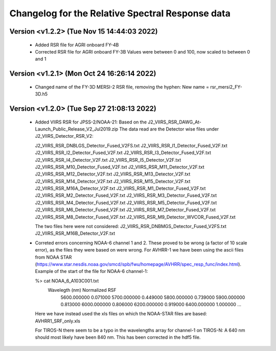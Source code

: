 Changelog for the Relative Spectral Response data
=================================================


Version <v1.2.2> (Tue Nov 15 14:44:03 2022)
-------------------------------------------

 * Added RSR file for AGRI onboard FY-4B
 * Corrected RSR file for AGRI onboard FY-3B
   Values were between 0 and 100, now scaled to between 0 and 1


Version <v1.2.1> (Mon Oct 24 16:26:14 2022)
-------------------------------------------

 * Changed name of the FY-3D MERSI-2 RSR file, removing the hyphen:
   New name = rsr_mersi2_FY-3D.h5


Version <v1.2.0> (Tue Sep 27 21:08:13 2022)
-------------------------------------------

 * Added VIIRS RSR for JPSS-2/NOAA-21:
   Based on the J2_VIIRS_RSR_DAWG_At-Launch_Public_Release_V2_Jul2019.zip
   The data read are the Detector wise files under J2_VIIRS_Detector_RSR_V2:

   J2_VIIRS_RSR_DNBLGS_Detector_Fused_V2FS.txt
   J2_VIIRS_RSR_I1_Detector_Fused_V2F.txt
   J2_VIIRS_RSR_I2_Detector_Fused_V2F.txt
   J2_VIIRS_RSR_I3_Detector_Fused_V2F.txt
   J2_VIIRS_RSR_I4_Detector_V2F.txt
   J2_VIIRS_RSR_I5_Detector_V2F.txt
   J2_VIIRS_RSR_M10_Detector_Fused_V2F.txt
   J2_VIIRS_RSR_M11_Detector_V2F.txt
   J2_VIIRS_RSR_M12_Detector_V2F.txt
   J2_VIIRS_RSR_M13_Detector_V2F.txt
   J2_VIIRS_RSR_M14_Detector_V2F.txt
   J2_VIIRS_RSR_M15_Detector_V2F.txt
   J2_VIIRS_RSR_M16A_Detector_V2F.txt
   J2_VIIRS_RSR_M1_Detector_Fused_V2F.txt
   J2_VIIRS_RSR_M2_Detector_Fused_V2F.txt
   J2_VIIRS_RSR_M3_Detector_Fused_V2F.txt
   J2_VIIRS_RSR_M4_Detector_Fused_V2F.txt
   J2_VIIRS_RSR_M5_Detector_Fused_V2F.txt
   J2_VIIRS_RSR_M6_Detector_Fused_V2F.txt
   J2_VIIRS_RSR_M7_Detector_Fused_V2F.txt
   J2_VIIRS_RSR_M8_Detector_Fused_V2F.txt
   J2_VIIRS_RSR_M9_Detector_WVCOR_Fused_V2F.txt

   The two files here were not considered:
   J2_VIIRS_RSR_DNBMGS_Detector_Fused_V2FS.txt
   J2_VIIRS_RSR_M16B_Detector_V2F.txt

 * Correted errors concerning NOAA-6 channel 1 and 2. These proved to be wrong
   (a factor of 10 scale error), as the files they were based on were
   wrong. For AVHRR-1 we have been using the ascii files from NOAA STAR
   (https://www.star.nesdis.noaa.gov/smcd/spb/fwu/homepage/AVHRR/spec_resp_func/index.html). Example
   of the start of the file for NOAA-6 channel-1:

   %> cat NOAA_6_A103C001.txt
      Wavelegth (nm)      Normalized RSF
         5600.000000            0.071000
         5700.000000            0.449000
         5800.000000            0.739000
         5900.000000            0.813000
         6000.000000            0.806000
         6200.000000            0.919000
         6400.000000            1.000000
         ...

   Here we have instead used the xls files on which the NOAA-STAR files are based: AVHRR1_SRF_only.xls

   For TIROS-N there seem to be a typo in the wavelengths array for channel-1
   on TIROS-N: A 640 nm should most likely have been 840 nm. This has been
   corrected in the hdf5 file.

